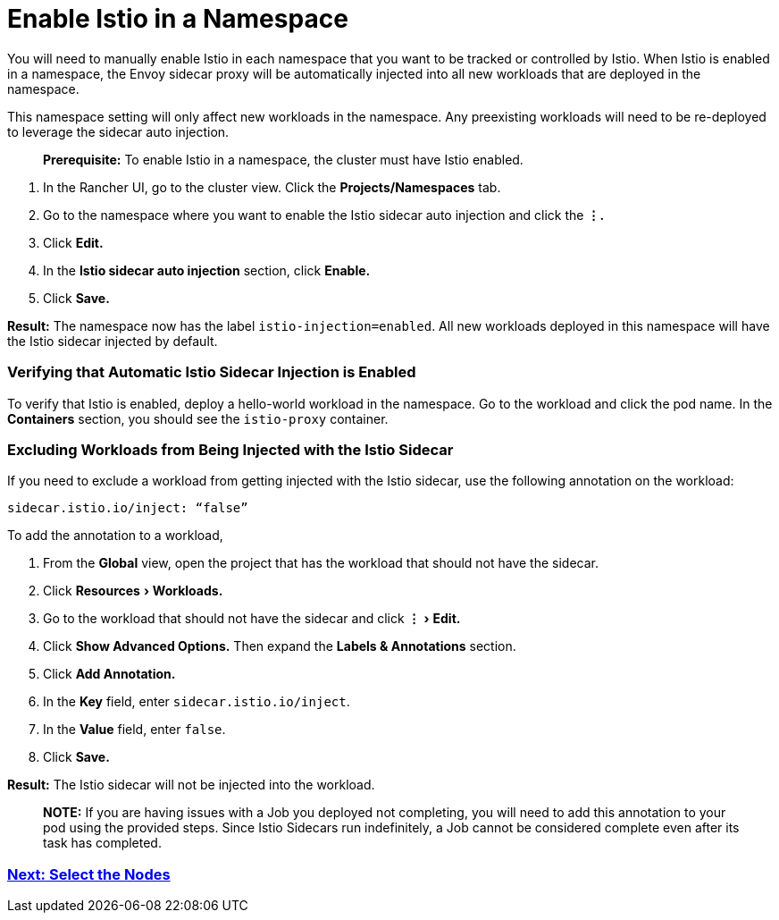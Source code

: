 = Enable Istio in a Namespace
:experimental:

You will need to manually enable Istio in each namespace that you want to be tracked or controlled by Istio. When Istio is enabled in a namespace, the Envoy sidecar proxy will be automatically injected into all new workloads that are deployed in the namespace.

This namespace setting will only affect new workloads in the namespace. Any preexisting workloads will need to be re-deployed to leverage the sidecar auto injection.

____
*Prerequisite:* To enable Istio in a namespace, the cluster must have Istio enabled.
____

. In the Rancher UI, go to the cluster view. Click the *Projects/Namespaces* tab.
. Go to the namespace where you want to enable the Istio sidecar auto injection and click the *&#8942;.*
. Click *Edit.*
. In the *Istio sidecar auto injection* section, click *Enable.*
. Click *Save.*

*Result:* The namespace now has the label `istio-injection=enabled`. All new workloads deployed in this namespace will have the Istio sidecar injected by default.

=== Verifying that Automatic Istio Sidecar Injection is Enabled

To verify that Istio is enabled, deploy a hello-world workload in the namespace. Go to the workload and click the pod name. In the *Containers* section, you should see the `istio-proxy` container.

=== Excluding Workloads from Being Injected with the Istio Sidecar

If you need to exclude a workload from getting injected with the Istio sidecar, use the following annotation on the workload:

----
sidecar.istio.io/inject: “false”
----

To add the annotation to a workload,

. From the *Global* view, open the project that has the workload that should not have the sidecar.
. Click menu:Resources[Workloads.]
. Go to the workload that should not have the sidecar and click menu:&#8942;[Edit.]
. Click *Show Advanced Options.* Then expand the *Labels & Annotations* section.
. Click *Add Annotation.*
. In the *Key* field, enter `sidecar.istio.io/inject`.
. In the *Value* field, enter `false`.
. Click *Save.*

*Result:* The Istio sidecar will not be injected into the workload.

____
*NOTE:* If you are having issues with a Job you deployed not completing, you will need to add this annotation to your pod using the provided steps. Since Istio Sidecars run indefinitely, a Job cannot be considered complete even after its task has completed.
____

=== xref:node-selectors.adoc[Next: Select the Nodes]
